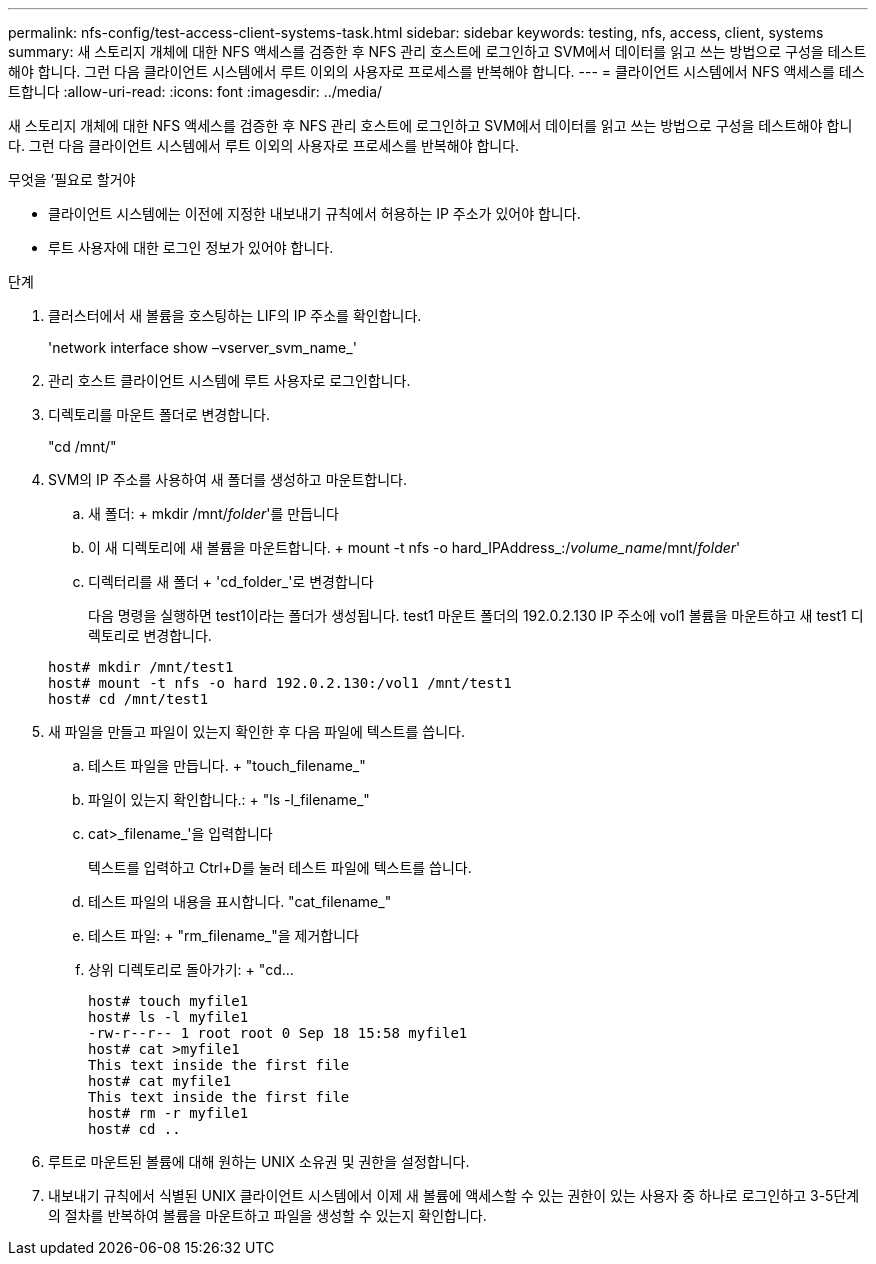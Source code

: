 ---
permalink: nfs-config/test-access-client-systems-task.html 
sidebar: sidebar 
keywords: testing, nfs, access, client, systems 
summary: 새 스토리지 개체에 대한 NFS 액세스를 검증한 후 NFS 관리 호스트에 로그인하고 SVM에서 데이터를 읽고 쓰는 방법으로 구성을 테스트해야 합니다. 그런 다음 클라이언트 시스템에서 루트 이외의 사용자로 프로세스를 반복해야 합니다. 
---
= 클라이언트 시스템에서 NFS 액세스를 테스트합니다
:allow-uri-read: 
:icons: font
:imagesdir: ../media/


[role="lead"]
새 스토리지 개체에 대한 NFS 액세스를 검증한 후 NFS 관리 호스트에 로그인하고 SVM에서 데이터를 읽고 쓰는 방법으로 구성을 테스트해야 합니다. 그런 다음 클라이언트 시스템에서 루트 이외의 사용자로 프로세스를 반복해야 합니다.

.무엇을 &#8217;필요로 할거야
* 클라이언트 시스템에는 이전에 지정한 내보내기 규칙에서 허용하는 IP 주소가 있어야 합니다.
* 루트 사용자에 대한 로그인 정보가 있어야 합니다.


.단계
. 클러스터에서 새 볼륨을 호스팅하는 LIF의 IP 주소를 확인합니다.
+
'network interface show –vserver_svm_name_'

. 관리 호스트 클라이언트 시스템에 루트 사용자로 로그인합니다.
. 디렉토리를 마운트 폴더로 변경합니다.
+
"cd /mnt/"

. SVM의 IP 주소를 사용하여 새 폴더를 생성하고 마운트합니다.
+
.. 새 폴더: + mkdir /mnt/_folder_'를 만듭니다
.. 이 새 디렉토리에 새 볼륨을 마운트합니다. + mount -t nfs -o hard_IPAddress_:/_volume_name_/mnt/_folder_'
.. 디렉터리를 새 폴더 + 'cd_folder_'로 변경합니다
+
다음 명령을 실행하면 test1이라는 폴더가 생성됩니다. test1 마운트 폴더의 192.0.2.130 IP 주소에 vol1 볼륨을 마운트하고 새 test1 디렉토리로 변경합니다.

+
[listing]
----
host# mkdir /mnt/test1
host# mount -t nfs -o hard 192.0.2.130:/vol1 /mnt/test1
host# cd /mnt/test1
----


. 새 파일을 만들고 파일이 있는지 확인한 후 다음 파일에 텍스트를 씁니다.
+
.. 테스트 파일을 만듭니다. + "touch_filename_"
.. 파일이 있는지 확인합니다.: + "ls -l_filename_"
.. cat>_filename_'을 입력합니다
+
텍스트를 입력하고 Ctrl+D를 눌러 테스트 파일에 텍스트를 씁니다.

.. 테스트 파일의 내용을 표시합니다. "cat_filename_"
.. 테스트 파일: + "rm_filename_"을 제거합니다
.. 상위 디렉토리로 돌아가기: + "cd...
+
[listing]
----
host# touch myfile1
host# ls -l myfile1
-rw-r--r-- 1 root root 0 Sep 18 15:58 myfile1
host# cat >myfile1
This text inside the first file
host# cat myfile1
This text inside the first file
host# rm -r myfile1
host# cd ..
----


. 루트로 마운트된 볼륨에 대해 원하는 UNIX 소유권 및 권한을 설정합니다.
. 내보내기 규칙에서 식별된 UNIX 클라이언트 시스템에서 이제 새 볼륨에 액세스할 수 있는 권한이 있는 사용자 중 하나로 로그인하고 3-5단계의 절차를 반복하여 볼륨을 마운트하고 파일을 생성할 수 있는지 확인합니다.


